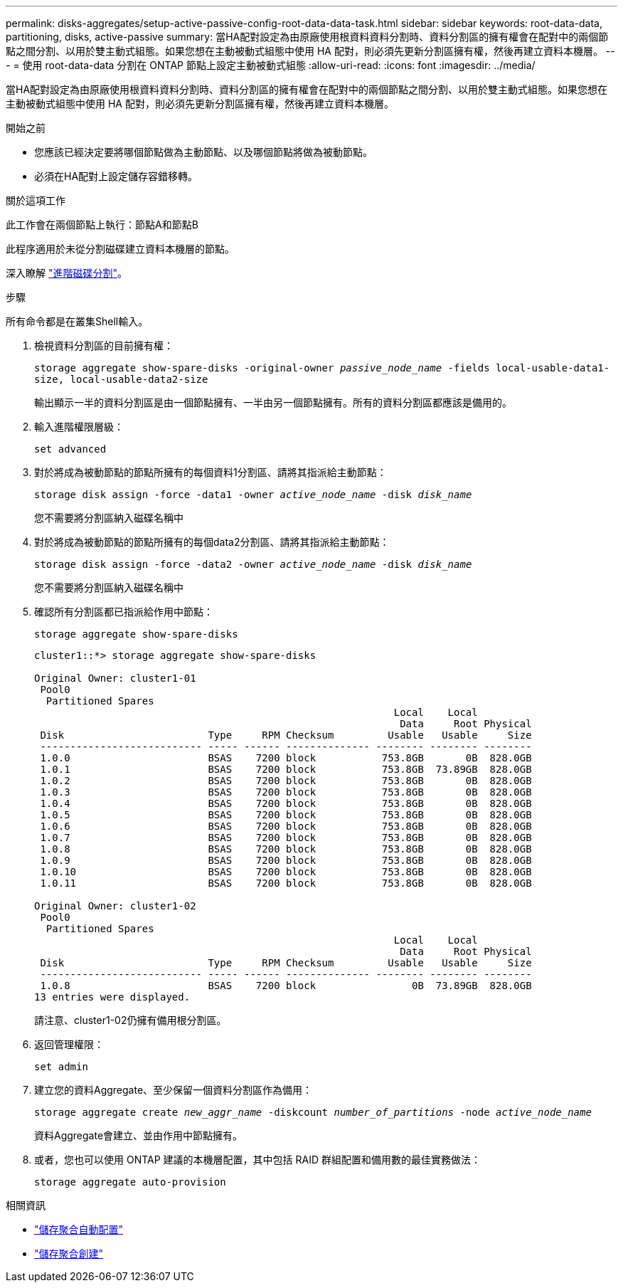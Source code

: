 ---
permalink: disks-aggregates/setup-active-passive-config-root-data-data-task.html 
sidebar: sidebar 
keywords: root-data-data, partitioning, disks, active-passive 
summary: 當HA配對設定為由原廠使用根資料資料分割時、資料分割區的擁有權會在配對中的兩個節點之間分割、以用於雙主動式組態。如果您想在主動被動式組態中使用 HA 配對，則必須先更新分割區擁有權，然後再建立資料本機層。 
---
= 使用 root-data-data 分割在 ONTAP 節點上設定主動被動式組態
:allow-uri-read: 
:icons: font
:imagesdir: ../media/


[role="lead"]
當HA配對設定為由原廠使用根資料資料分割時、資料分割區的擁有權會在配對中的兩個節點之間分割、以用於雙主動式組態。如果您想在主動被動式組態中使用 HA 配對，則必須先更新分割區擁有權，然後再建立資料本機層。

.開始之前
* 您應該已經決定要將哪個節點做為主動節點、以及哪個節點將做為被動節點。
* 必須在HA配對上設定儲存容錯移轉。


.關於這項工作
此工作會在兩個節點上執行：節點A和節點B

此程序適用於未從分割磁碟建立資料本機層的節點。

深入瞭解 link:https://kb.netapp.com/Advice_and_Troubleshooting/Data_Storage_Software/ONTAP_OS/What_are_the_rules_for_Advanced_Disk_Partitioning%3F["進階磁碟分割"^]。

.步驟
所有命令都是在叢集Shell輸入。

. 檢視資料分割區的目前擁有權：
+
`storage aggregate show-spare-disks -original-owner _passive_node_name_ -fields local-usable-data1-size, local-usable-data2-size`

+
輸出顯示一半的資料分割區是由一個節點擁有、一半由另一個節點擁有。所有的資料分割區都應該是備用的。

. 輸入進階權限層級：
+
`set advanced`

. 對於將成為被動節點的節點所擁有的每個資料1分割區、請將其指派給主動節點：
+
`storage disk assign -force -data1 -owner _active_node_name_ -disk _disk_name_`

+
您不需要將分割區納入磁碟名稱中

. 對於將成為被動節點的節點所擁有的每個data2分割區、請將其指派給主動節點：
+
`storage disk assign -force -data2 -owner _active_node_name_ -disk _disk_name_`

+
您不需要將分割區納入磁碟名稱中

. 確認所有分割區都已指派給作用中節點：
+
`storage aggregate show-spare-disks`

+
[listing]
----
cluster1::*> storage aggregate show-spare-disks

Original Owner: cluster1-01
 Pool0
  Partitioned Spares
                                                            Local    Local
                                                             Data     Root Physical
 Disk                        Type     RPM Checksum         Usable   Usable     Size
 --------------------------- ----- ------ -------------- -------- -------- --------
 1.0.0                       BSAS    7200 block           753.8GB       0B  828.0GB
 1.0.1                       BSAS    7200 block           753.8GB  73.89GB  828.0GB
 1.0.2                       BSAS    7200 block           753.8GB       0B  828.0GB
 1.0.3                       BSAS    7200 block           753.8GB       0B  828.0GB
 1.0.4                       BSAS    7200 block           753.8GB       0B  828.0GB
 1.0.5                       BSAS    7200 block           753.8GB       0B  828.0GB
 1.0.6                       BSAS    7200 block           753.8GB       0B  828.0GB
 1.0.7                       BSAS    7200 block           753.8GB       0B  828.0GB
 1.0.8                       BSAS    7200 block           753.8GB       0B  828.0GB
 1.0.9                       BSAS    7200 block           753.8GB       0B  828.0GB
 1.0.10                      BSAS    7200 block           753.8GB       0B  828.0GB
 1.0.11                      BSAS    7200 block           753.8GB       0B  828.0GB

Original Owner: cluster1-02
 Pool0
  Partitioned Spares
                                                            Local    Local
                                                             Data     Root Physical
 Disk                        Type     RPM Checksum         Usable   Usable     Size
 --------------------------- ----- ------ -------------- -------- -------- --------
 1.0.8                       BSAS    7200 block                0B  73.89GB  828.0GB
13 entries were displayed.
----
+
請注意、cluster1-02仍擁有備用根分割區。

. 返回管理權限：
+
`set admin`

. 建立您的資料Aggregate、至少保留一個資料分割區作為備用：
+
`storage aggregate create _new_aggr_name_ -diskcount _number_of_partitions_ -node _active_node_name_`

+
資料Aggregate會建立、並由作用中節點擁有。

. 或者，您也可以使用 ONTAP 建議的本機層配置，其中包括 RAID 群組配置和備用數的最佳實務做法：
+
`storage aggregate auto-provision`



.相關資訊
* link:https://docs.netapp.com/us-en/ontap-cli/storage-aggregate-auto-provision.html["儲存聚合自動配置"^]
* link:https://docs.netapp.com/us-en/ontap-cli/storage-aggregate-create.html["儲存聚合創建"^]

